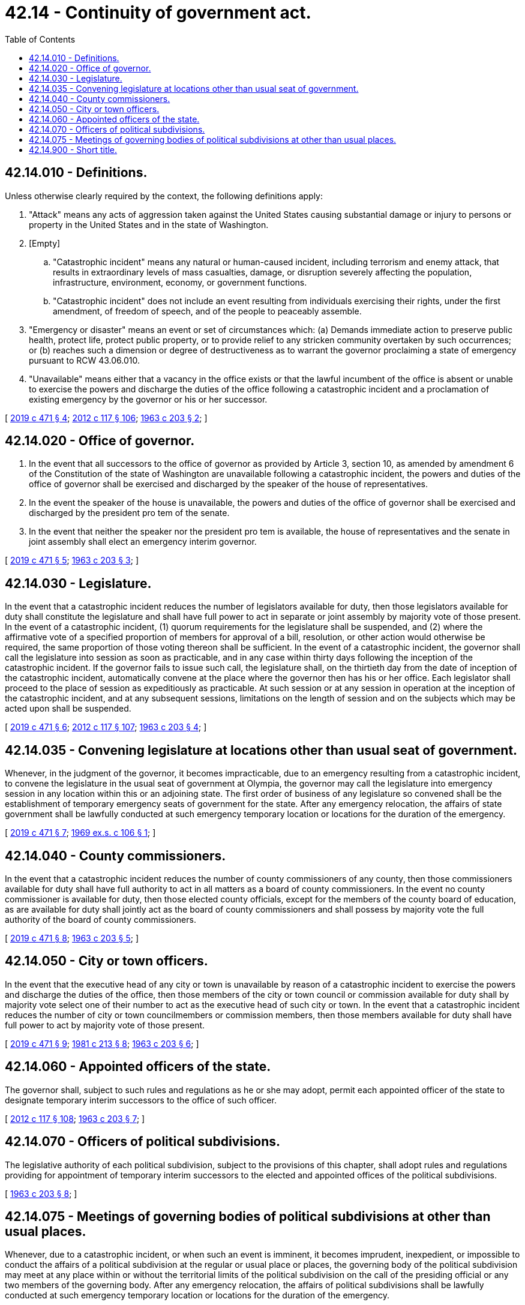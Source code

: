 = 42.14 - Continuity of government act.
:toc:

== 42.14.010 - Definitions.
Unless otherwise clearly required by the context, the following definitions apply:

. "Attack" means any acts of aggression taken against the United States causing substantial damage or injury to persons or property in the United States and in the state of Washington.

. [Empty]
.. "Catastrophic incident" means any natural or human-caused incident, including terrorism and enemy attack, that results in extraordinary levels of mass casualties, damage, or disruption severely affecting the population, infrastructure, environment, economy, or government functions.

.. "Catastrophic incident" does not include an event resulting from individuals exercising their rights, under the first amendment, of freedom of speech, and of the people to peaceably assemble.

. "Emergency or disaster" means an event or set of circumstances which: (a) Demands immediate action to preserve public health, protect life, protect public property, or to provide relief to any stricken community overtaken by such occurrences; or (b) reaches such a dimension or degree of destructiveness as to warrant the governor proclaiming a state of emergency pursuant to RCW 43.06.010.

. "Unavailable" means either that a vacancy in the office exists or that the lawful incumbent of the office is absent or unable to exercise the powers and discharge the duties of the office following a catastrophic incident and a proclamation of existing emergency by the governor or his or her successor.

[ http://lawfilesext.leg.wa.gov/biennium/2019-20/Pdf/Bills/Session%20Laws/Senate/5012-S.SL.pdf?cite=2019%20c%20471%20§%204[2019 c 471 § 4]; http://lawfilesext.leg.wa.gov/biennium/2011-12/Pdf/Bills/Session%20Laws/Senate/6095.SL.pdf?cite=2012%20c%20117%20§%20106[2012 c 117 § 106]; http://leg.wa.gov/CodeReviser/documents/sessionlaw/1963c203.pdf?cite=1963%20c%20203%20§%202[1963 c 203 § 2]; ]

== 42.14.020 - Office of governor.
. In the event that all successors to the office of governor as provided by Article 3, section 10, as amended by amendment 6 of the Constitution of the state of Washington are unavailable following a catastrophic incident, the powers and duties of the office of governor shall be exercised and discharged by the speaker of the house of representatives.

. In the event the speaker of the house is unavailable, the powers and duties of the office of governor shall be exercised and discharged by the president pro tem of the senate.

. In the event that neither the speaker nor the president pro tem is available, the house of representatives and the senate in joint assembly shall elect an emergency interim governor.

[ http://lawfilesext.leg.wa.gov/biennium/2019-20/Pdf/Bills/Session%20Laws/Senate/5012-S.SL.pdf?cite=2019%20c%20471%20§%205[2019 c 471 § 5]; http://leg.wa.gov/CodeReviser/documents/sessionlaw/1963c203.pdf?cite=1963%20c%20203%20§%203[1963 c 203 § 3]; ]

== 42.14.030 - Legislature.
In the event that a catastrophic incident reduces the number of legislators available for duty, then those legislators available for duty shall constitute the legislature and shall have full power to act in separate or joint assembly by majority vote of those present. In the event of a catastrophic incident, (1) quorum requirements for the legislature shall be suspended, and (2) where the affirmative vote of a specified proportion of members for approval of a bill, resolution, or other action would otherwise be required, the same proportion of those voting thereon shall be sufficient. In the event of a catastrophic incident, the governor shall call the legislature into session as soon as practicable, and in any case within thirty days following the inception of the catastrophic incident. If the governor fails to issue such call, the legislature shall, on the thirtieth day from the date of inception of the catastrophic incident, automatically convene at the place where the governor then has his or her office. Each legislator shall proceed to the place of session as expeditiously as practicable. At such session or at any session in operation at the inception of the catastrophic incident, and at any subsequent sessions, limitations on the length of session and on the subjects which may be acted upon shall be suspended.

[ http://lawfilesext.leg.wa.gov/biennium/2019-20/Pdf/Bills/Session%20Laws/Senate/5012-S.SL.pdf?cite=2019%20c%20471%20§%206[2019 c 471 § 6]; http://lawfilesext.leg.wa.gov/biennium/2011-12/Pdf/Bills/Session%20Laws/Senate/6095.SL.pdf?cite=2012%20c%20117%20§%20107[2012 c 117 § 107]; http://leg.wa.gov/CodeReviser/documents/sessionlaw/1963c203.pdf?cite=1963%20c%20203%20§%204[1963 c 203 § 4]; ]

== 42.14.035 - Convening legislature at locations other than usual seat of government.
Whenever, in the judgment of the governor, it becomes impracticable, due to an emergency resulting from a catastrophic incident, to convene the legislature in the usual seat of government at Olympia, the governor may call the legislature into emergency session in any location within this or an adjoining state. The first order of business of any legislature so convened shall be the establishment of temporary emergency seats of government for the state. After any emergency relocation, the affairs of state government shall be lawfully conducted at such emergency temporary location or locations for the duration of the emergency.

[ http://lawfilesext.leg.wa.gov/biennium/2019-20/Pdf/Bills/Session%20Laws/Senate/5012-S.SL.pdf?cite=2019%20c%20471%20§%207[2019 c 471 § 7]; http://leg.wa.gov/CodeReviser/documents/sessionlaw/1969ex1c106.pdf?cite=1969%20ex.s.%20c%20106%20§%201[1969 ex.s. c 106 § 1]; ]

== 42.14.040 - County commissioners.
In the event that a catastrophic incident reduces the number of county commissioners of any county, then those commissioners available for duty shall have full authority to act in all matters as a board of county commissioners. In the event no county commissioner is available for duty, then those elected county officials, except for the members of the county board of education, as are available for duty shall jointly act as the board of county commissioners and shall possess by majority vote the full authority of the board of county commissioners.

[ http://lawfilesext.leg.wa.gov/biennium/2019-20/Pdf/Bills/Session%20Laws/Senate/5012-S.SL.pdf?cite=2019%20c%20471%20§%208[2019 c 471 § 8]; http://leg.wa.gov/CodeReviser/documents/sessionlaw/1963c203.pdf?cite=1963%20c%20203%20§%205[1963 c 203 § 5]; ]

== 42.14.050 - City or town officers.
In the event that the executive head of any city or town is unavailable by reason of a catastrophic incident to exercise the powers and discharge the duties of the office, then those members of the city or town council or commission available for duty shall by majority vote select one of their number to act as the executive head of such city or town. In the event that a catastrophic incident reduces the number of city or town councilmembers or commission members, then those members available for duty shall have full power to act by majority vote of those present.

[ http://lawfilesext.leg.wa.gov/biennium/2019-20/Pdf/Bills/Session%20Laws/Senate/5012-S.SL.pdf?cite=2019%20c%20471%20§%209[2019 c 471 § 9]; http://leg.wa.gov/CodeReviser/documents/sessionlaw/1981c213.pdf?cite=1981%20c%20213%20§%208[1981 c 213 § 8]; http://leg.wa.gov/CodeReviser/documents/sessionlaw/1963c203.pdf?cite=1963%20c%20203%20§%206[1963 c 203 § 6]; ]

== 42.14.060 - Appointed officers of the state.
The governor shall, subject to such rules and regulations as he or she may adopt, permit each appointed officer of the state to designate temporary interim successors to the office of such officer.

[ http://lawfilesext.leg.wa.gov/biennium/2011-12/Pdf/Bills/Session%20Laws/Senate/6095.SL.pdf?cite=2012%20c%20117%20§%20108[2012 c 117 § 108]; http://leg.wa.gov/CodeReviser/documents/sessionlaw/1963c203.pdf?cite=1963%20c%20203%20§%207[1963 c 203 § 7]; ]

== 42.14.070 - Officers of political subdivisions.
The legislative authority of each political subdivision, subject to the provisions of this chapter, shall adopt rules and regulations providing for appointment of temporary interim successors to the elected and appointed offices of the political subdivisions.

[ http://leg.wa.gov/CodeReviser/documents/sessionlaw/1963c203.pdf?cite=1963%20c%20203%20§%208[1963 c 203 § 8]; ]

== 42.14.075 - Meetings of governing bodies of political subdivisions at other than usual places.
Whenever, due to a catastrophic incident, or when such an event is imminent, it becomes imprudent, inexpedient, or impossible to conduct the affairs of a political subdivision at the regular or usual place or places, the governing body of the political subdivision may meet at any place within or without the territorial limits of the political subdivision on the call of the presiding official or any two members of the governing body. After any emergency relocation, the affairs of political subdivisions shall be lawfully conducted at such emergency temporary location or locations for the duration of the emergency.

[ http://lawfilesext.leg.wa.gov/biennium/2019-20/Pdf/Bills/Session%20Laws/Senate/5012-S.SL.pdf?cite=2019%20c%20471%20§%2010[2019 c 471 § 10]; http://leg.wa.gov/CodeReviser/documents/sessionlaw/1969ex1c106.pdf?cite=1969%20ex.s.%20c%20106%20§%202[1969 ex.s. c 106 § 2]; ]

== 42.14.900 - Short title.
This act shall be known as the "continuity of government act."

[ http://leg.wa.gov/CodeReviser/documents/sessionlaw/1963c203.pdf?cite=1963%20c%20203%20§%201[1963 c 203 § 1]; ]

